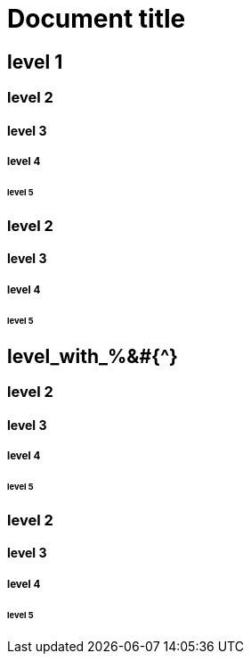 = Document title

== level 1
=== level 2
==== level 3
===== level 4
====== level 5
=== level 2
==== level 3
===== level 4
====== level 5
== level_with_%&#{^}
=== level 2
==== level 3
===== level 4
====== level 5
=== level 2
==== level 3
===== level 4
====== level 5
